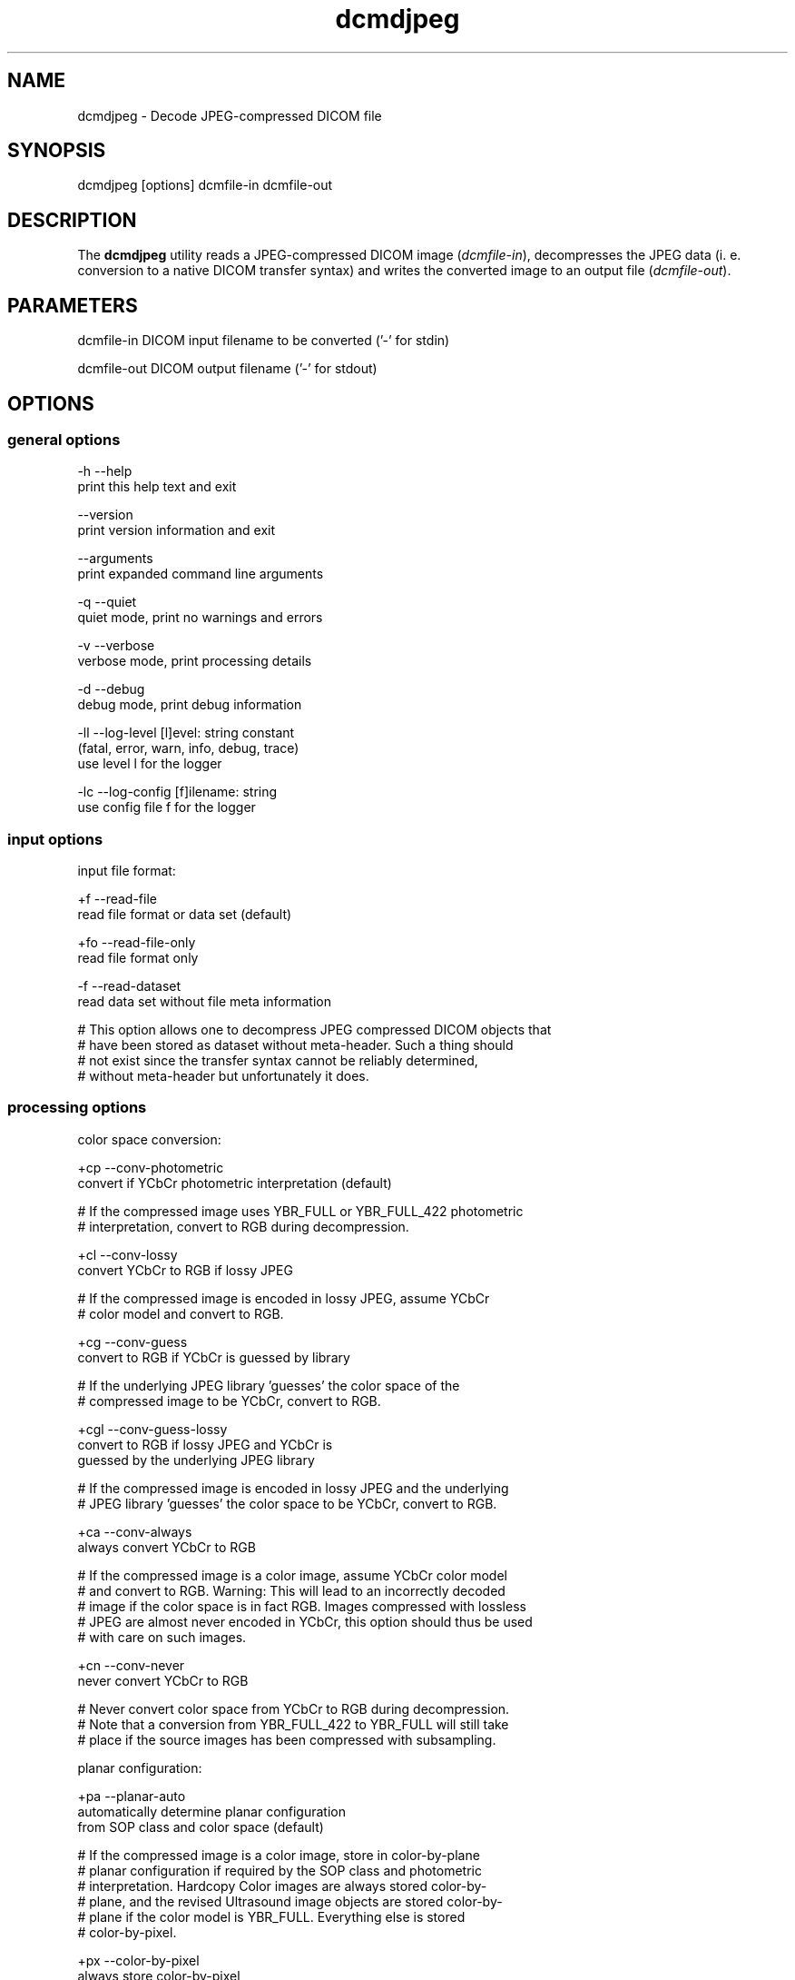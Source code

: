 .TH "dcmdjpeg" 1 "Wed Dec 06 2023" "Version 3.6.8" "OFFIS DCMTK" \" -*- nroff -*-
.nh
.SH NAME
dcmdjpeg \- Decode JPEG-compressed DICOM file

.SH "SYNOPSIS"
.PP
.PP
.nf
dcmdjpeg [options] dcmfile-in dcmfile-out
.fi
.PP
.SH "DESCRIPTION"
.PP
The \fBdcmdjpeg\fP utility reads a JPEG-compressed DICOM image (\fIdcmfile-in\fP), decompresses the JPEG data (i\&. e\&. conversion to a native DICOM transfer syntax) and writes the converted image to an output file (\fIdcmfile-out\fP)\&.
.SH "PARAMETERS"
.PP
.PP
.nf
dcmfile-in   DICOM input filename to be converted ('-' for stdin)

dcmfile-out  DICOM output filename ('-' for stdout)
.fi
.PP
.SH "OPTIONS"
.PP
.SS "general options"
.PP
.nf
  -h    --help
          print this help text and exit

        --version
          print version information and exit

        --arguments
          print expanded command line arguments

  -q    --quiet
          quiet mode, print no warnings and errors

  -v    --verbose
          verbose mode, print processing details

  -d    --debug
          debug mode, print debug information

  -ll   --log-level  [l]evel: string constant
          (fatal, error, warn, info, debug, trace)
          use level l for the logger

  -lc   --log-config  [f]ilename: string
          use config file f for the logger
.fi
.PP
.SS "input options"
.PP
.nf
input file format:

  +f    --read-file
          read file format or data set (default)

  +fo   --read-file-only
          read file format only

  -f    --read-dataset
          read data set without file meta information

  # This option allows one to decompress JPEG compressed DICOM objects that
  # have been stored as dataset without meta-header\&. Such a thing should
  # not exist since the transfer syntax cannot be reliably determined,
  # without meta-header but unfortunately it does\&.
.fi
.PP
.SS "processing options"
.PP
.nf
color space conversion:

  +cp   --conv-photometric
          convert if YCbCr photometric interpretation (default)

  # If the compressed image uses YBR_FULL or YBR_FULL_422 photometric
  # interpretation, convert to RGB during decompression\&.

  +cl   --conv-lossy
          convert YCbCr to RGB if lossy JPEG

  # If the compressed image is encoded in lossy JPEG, assume YCbCr
  # color model and convert to RGB\&.

  +cg   --conv-guess
          convert to RGB if YCbCr is guessed by library

  # If the underlying JPEG library 'guesses' the color space of the
  # compressed image to be YCbCr, convert to RGB\&.

  +cgl  --conv-guess-lossy
          convert to RGB if lossy JPEG and YCbCr is
          guessed by the underlying JPEG library

  # If the compressed image is encoded in lossy JPEG and the underlying
  # JPEG library 'guesses' the color space to be YCbCr, convert to RGB\&.

  +ca   --conv-always
          always convert YCbCr to RGB

  # If the compressed image is a color image, assume YCbCr color model
  # and convert to RGB\&. Warning: This will lead to an incorrectly decoded
  # image if the color space is in fact RGB\&. Images compressed with lossless
  # JPEG are almost never encoded in YCbCr, this option should thus be used
  # with care on such images\&.

  +cn   --conv-never
          never convert YCbCr to RGB

  # Never convert color space from YCbCr to RGB during decompression\&.
  # Note that a conversion from YBR_FULL_422 to YBR_FULL will still take
  # place if the source images has been compressed with subsampling\&.

planar configuration:

  +pa   --planar-auto
          automatically determine planar configuration
          from SOP class and color space (default)

  # If the compressed image is a color image, store in color-by-plane
  # planar configuration if required by the SOP class and photometric
  # interpretation\&. Hardcopy Color images are always stored color-by-
  # plane, and the revised Ultrasound image objects are stored color-by-
  # plane if the color model is YBR_FULL\&.  Everything else is stored
  # color-by-pixel\&.

  +px   --color-by-pixel
          always store color-by-pixel

  # If the compressed image is a color image, store in color-by-pixel
  # planar configuration\&.

  +pl   --color-by-plane
          always store color-by-plane

  # If the compressed image is a color image, store in color-by-plane
  # planar configuration\&.

SOP Instance UID:

  +ud   --uid-default
          keep same SOP Instance UID (default)

  #  Never assigns a new SOP instance UID\&.

  +ua   --uid-always
          always assign new UID

  # Always assigns a new SOP instance UID\&.

workaround options for incorrect JPEG encodings:

  +w6   --workaround-pred6
          enable workaround for JPEG lossless images
          with overflow in predictor 6

  # DICOM images with 16 bits/pixel have been observed 'in the wild'
  # that are compressed with lossless JPEG and need special handling
  # because the encoder produced an 16-bit integer overflow in predictor
  # 6, which needs to be compensated (reproduced) during decompression\&.
  # This flag enables a correct decompression of such faulty images, but
  # at the same time will cause an incorrect decompression of correctly
  # compressed images\&. Use with care\&.

  +wi   --workaround-incpl
          enable workaround for incomplete JPEG data

  # This option causes dcmjpeg to ignore incomplete JPEG data
  # at the end of a compressed fragment and to start decompressing
  # the next frame from the next fragment (if any)\&. This permits
  # images with incomplete JPEG data to be decoded\&.

  +wc   --workaround-cornell
          enable workaround for 16-bit JPEG lossless
          Cornell images with Huffman table overflow

  # One of the first open-source implementations of lossless JPEG
  # compression, the 'Cornell' library, has a well-known bug that leads
  # to invalid values in the Huffmann table when images with 16 bit/sample
  # are compressed\&. This flag enables a workaround that permits such
  # images to be decoded correctly\&..fi
.PP
.SS "output options"
.PP
.nf
output file format:

  +F    --write-file
          write file format (default)

  -F    --write-dataset
          write data set without file meta information

output transfer syntax:

  +te   --write-xfer-little
          write with explicit VR little endian (default)

  +tb   --write-xfer-big
          write with explicit VR big endian TS

  +ti   --write-xfer-implicit
          write with implicit VR little endian TS

post-1993 value representations:

  +u    --enable-new-vr
          enable support for new VRs (UN/UT) (default)

  -u    --disable-new-vr
          disable support for new VRs, convert to OB

group length encoding:

  +g=   --group-length-recalc
          recalculate group lengths if present (default)

  +g    --group-length-create
          always write with group length elements

  -g    --group-length-remove
          always write without group length elements

length encoding in sequences and items:

  +e    --length-explicit
          write with explicit lengths (default)

  -e    --length-undefined
          write with undefined lengths

data set trailing padding (not with --write-dataset):

  -p=   --padding-retain
          do not change padding (default if not --write-dataset)

  -p    --padding-off
          no padding (implicit if --write-dataset)

  +p    --padding-create  [f]ile-pad [i]tem-pad: integer
          align file on multiple of f bytes
          and items on multiple of i bytes
.fi
.PP
.SH "TRANSFER SYNTAXES"
.PP
\fBdcmdjpeg\fP supports the following transfer syntaxes for input (\fIdcmfile-in\fP):
.PP
.PP
.nf
LittleEndianImplicitTransferSyntax             1\&.2\&.840\&.10008\&.1\&.2
LittleEndianExplicitTransferSyntax             1\&.2\&.840\&.10008\&.1\&.2\&.1
DeflatedExplicitVRLittleEndianTransferSyntax   1\&.2\&.840\&.10008\&.1\&.2\&.1\&.99 (*)
BigEndianExplicitTransferSyntax                1\&.2\&.840\&.10008\&.1\&.2\&.2
JPEGProcess1TransferSyntax                     1\&.2\&.840\&.10008\&.1\&.2\&.4\&.50
JPEGProcess2_4TransferSyntax                   1\&.2\&.840\&.10008\&.1\&.2\&.4\&.51
JPEGProcess6_8TransferSyntax                   1\&.2\&.840\&.10008\&.1\&.2\&.4\&.53
JPEGProcess10_12TransferSyntax                 1\&.2\&.840\&.10008\&.1\&.2\&.4\&.55
JPEGProcess14TransferSyntax                    1\&.2\&.840\&.10008\&.1\&.2\&.4\&.57
JPEGProcess14SV1TransferSyntax                 1\&.2\&.840\&.10008\&.1\&.2\&.4\&.70
.fi
.PP
.PP
(*) if compiled with zlib support enabled
.PP
\fBdcmdjpeg\fP supports the following transfer syntaxes for output (\fIdcmfile-out\fP):
.PP
.PP
.nf
LittleEndianImplicitTransferSyntax             1\&.2\&.840\&.10008\&.1\&.2
LittleEndianExplicitTransferSyntax             1\&.2\&.840\&.10008\&.1\&.2\&.1
BigEndianExplicitTransferSyntax                1\&.2\&.840\&.10008\&.1\&.2\&.2
.fi
.PP
.SH "LOGGING"
.PP
The level of logging output of the various command line tools and underlying libraries can be specified by the user\&. By default, only errors and warnings are written to the standard error stream\&. Using option \fI--verbose\fP also informational messages like processing details are reported\&. Option \fI--debug\fP can be used to get more details on the internal activity, e\&.g\&. for debugging purposes\&. Other logging levels can be selected using option \fI--log-level\fP\&. In \fI--quiet\fP mode only fatal errors are reported\&. In such very severe error events, the application will usually terminate\&. For more details on the different logging levels, see documentation of module 'oflog'\&.
.PP
In case the logging output should be written to file (optionally with logfile rotation), to syslog (Unix) or the event log (Windows) option \fI--log-config\fP can be used\&. This configuration file also allows for directing only certain messages to a particular output stream and for filtering certain messages based on the module or application where they are generated\&. An example configuration file is provided in \fI<etcdir>/logger\&.cfg\fP\&.
.SH "COMMAND LINE"
.PP
All command line tools use the following notation for parameters: square brackets enclose optional values (0-1), three trailing dots indicate that multiple values are allowed (1-n), a combination of both means 0 to n values\&.
.PP
Command line options are distinguished from parameters by a leading '+' or '-' sign, respectively\&. Usually, order and position of command line options are arbitrary (i\&.e\&. they can appear anywhere)\&. However, if options are mutually exclusive the rightmost appearance is used\&. This behavior conforms to the standard evaluation rules of common Unix shells\&.
.PP
In addition, one or more command files can be specified using an '@' sign as a prefix to the filename (e\&.g\&. \fI@command\&.txt\fP)\&. Such a command argument is replaced by the content of the corresponding text file (multiple whitespaces are treated as a single separator unless they appear between two quotation marks) prior to any further evaluation\&. Please note that a command file cannot contain another command file\&. This simple but effective approach allows one to summarize common combinations of options/parameters and avoids longish and confusing command lines (an example is provided in file \fI<datadir>/dumppat\&.txt\fP)\&.
.SH "ENVIRONMENT"
.PP
The \fBdcmdjpeg\fP utility will attempt to load DICOM data dictionaries specified in the \fIDCMDICTPATH\fP environment variable\&. By default, i\&.e\&. if the \fIDCMDICTPATH\fP environment variable is not set, the file \fI<datadir>/dicom\&.dic\fP will be loaded unless the dictionary is built into the application (default for Windows)\&.
.PP
The default behavior should be preferred and the \fIDCMDICTPATH\fP environment variable only used when alternative data dictionaries are required\&. The \fIDCMDICTPATH\fP environment variable has the same format as the Unix shell \fIPATH\fP variable in that a colon (':') separates entries\&. On Windows systems, a semicolon (';') is used as a separator\&. The data dictionary code will attempt to load each file specified in the \fIDCMDICTPATH\fP environment variable\&. It is an error if no data dictionary can be loaded\&.
.SH "SEE ALSO"
.PP
\fBdcmcjpeg\fP(1)
.SH "COPYRIGHT"
.PP
Copyright (C) 2001-2023 by OFFIS e\&.V\&., Escherweg 2, 26121 Oldenburg, Germany\&.
